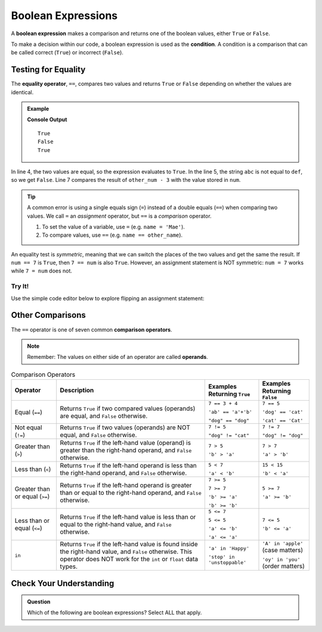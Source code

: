 .. _boolean-expression:

Boolean Expressions
===================

.. index::
   single: boolean; expression

.. index::
   single: operator; equality

.. index:: ! ==, ! condition

A **boolean expression** makes a comparison and returns one of the boolean
values, either ``True`` or ``False``.

To make a decision within our code, a boolean expression is used as the
**condition**. A condition is a comparison that can be called correct
(``True``) or incorrect (``False``).

Testing for Equality
--------------------

The **equality operator**, ``==``, compares two values and returns ``True`` or
``False`` depending on whether the values are identical.

.. admonition:: Example

   .. sourcecode:: python
      :linenos:

      num = 37
      other_num = 40

      print(5 == 5)
      print('abc' == 'def')
      print(num == other_num - 3)

   **Console Output**

   ::

      True
      False
      True

In line 4, the two values are equal, so the expression evaluates to ``True``.
In the line 5, the string ``abc`` is not equal to ``def``, so we get ``False``.
Line 7 compares the result of ``other_num - 3`` with the value stored in
``num``.

.. admonition:: Tip

   A common error is using a single equals sign (``=``) instead of a double
   equals (``==``) when comparing two values. We call ``=`` an
   *assignment* operator, but ``==`` is a *comparison* operator.

   #. To set the value of a variable, use ``=`` (e.g. ``name = 'Mae'``).
   #. To compare values, use ``==`` (e.g. ``name == other_name``).

An equality test is *symmetric*, meaning that we can switch the places of the
two values and get the same the result.  If ``num == 7`` is ``True``, then
``7 == num`` is also ``True``. However, an assignment statement is NOT
symmetric: ``num = 7`` works while ``7 = num`` does not.

Try It!
^^^^^^^

Use the simple code editor below to explore flipping an assignment statement:

.. raw:: HTML

   <iframe src="https://trinket.io/embed/python3/151042b620" width="100%" height="356" frameborder="1" marginwidth="0" marginheight="0"></iframe>

Other Comparisons
-----------------

.. index::
   single: operator; comparison

The ``==`` operator is one of seven common **comparison operators**.

.. index:: operand

.. admonition:: Note

   Remember: The values on either side of an operator are called **operands**.

.. index:: ==, ! !=, ! <, ! >, ! <=, ! >=, ! in

.. list-table:: Comparison Operators
   :widths: auto
   :header-rows: 1

   * - Operator
     - Description
     - Examples Returning ``True``
     - Examples Returning ``False``
   * - Equal (``==``)
     - Returns ``True`` if two compared values (operands) are equal, and ``False`` otherwise.
     - ``7 == 3 + 4``

       ``'ab' == 'a'+'b'``

       ``"dog" == "dog"``
     - ``7 == 5``

       ``'dog' == 'cat'``

       ``'cat' == 'Cat'``
   * - Not equal (``!=``)
     - Returns ``True`` if two values (operands) are NOT equal, and ``False`` otherwise.
     - ``7 != 5``

       ``"dog" != "cat"``
     - ``7 != 7``

       ``"dog" != "dog"``
   * - Greater than (``>``)
     - Returns ``True`` if the left-hand value (operand) is greater than the right-hand operand, and ``False`` otherwise.
     - ``7 > 5``

       ``'b' > 'a'``
     - ``7 > 7``

       ``'a' > 'b'``
   * - Less than (``<``)
     - Returns ``True`` if the left-hand operand is less than the right-hand operand, and ``False`` otherwise.
     - ``5 < 7``

       ``'a' < 'b'``
     - ``15 < 15``

       ``'b' < 'a'``
   * - Greater than or equal (``>=``)
     - Returns ``True`` if the left-hand operand is greater than or equal to the right-hand operand, and ``False`` otherwise.
     - ``7 >= 5``

       ``7 >= 7``

       ``'b' >= 'a'``

       ``'b' >= 'b'``
     - ``5 >= 7``

       ``'a' >= 'b'``
   * - Less than or equal (``<=``)
     - Returns ``True`` if the left-hand value is less than or equal to the right-hand value, and ``False`` otherwise.
     - ``5 <= 7``

       ``5 <= 5``

       ``'a' <= 'b'``

       ``'a' <= 'a'``
     - ``7 <= 5``

       ``'b' <= 'a'``
   * - ``in``
     - Returns ``True`` if the left-hand value is found inside the right-hand value, and ``False`` otherwise.
       This operator does NOT work for the ``int`` or ``float`` data types.
     - ``'a' in 'Happy'``

       ``'stop' in 'unstoppable'``
     - ``'A' in 'apple'`` (case matters)

       ``'oy' in 'you'`` (order matters)

Check Your Understanding
------------------------

.. admonition:: Question

   Which of the following are boolean expressions? Select ALL that apply.

   .. raw:: html

      <ol type="a">
         <li><span id = "a" onclick="highlight('a', true)">3 <= 4</span></li>
         <li><span id = "b" onclick="highlight('b', false)">3 + 4</span></li>
         <li><span id = "c" onclick="highlight('c', true)">"DogCat" == "dog" + "cat"</span></li>
         <li><span id = "d" onclick="highlight('d', false)">"False"</span></li>
         <li><span id = "e" onclick="highlight('e', false)">text = 'Rutabagas!'</span></li>
      </ol>

.. Answers = a and c.

.. raw:: html

   <script type="text/JavaScript">
      function highlight(id, answer) {
         text = document.getElementById(id).innerHTML
         if (text.indexOf('Correct') !== -1 || text.indexOf('Nope') !== -1) {
            return
         }
         if (answer) {
            document.getElementById(id).style.background = 'lightgreen';
            document.getElementById(id).innerHTML = text + ' - Correct!';
         } else {
            document.getElementById(id).innerHTML = text + ' - Nope!';
            document.getElementById(id).style.color = 'red';
         }
      }
   </script>
